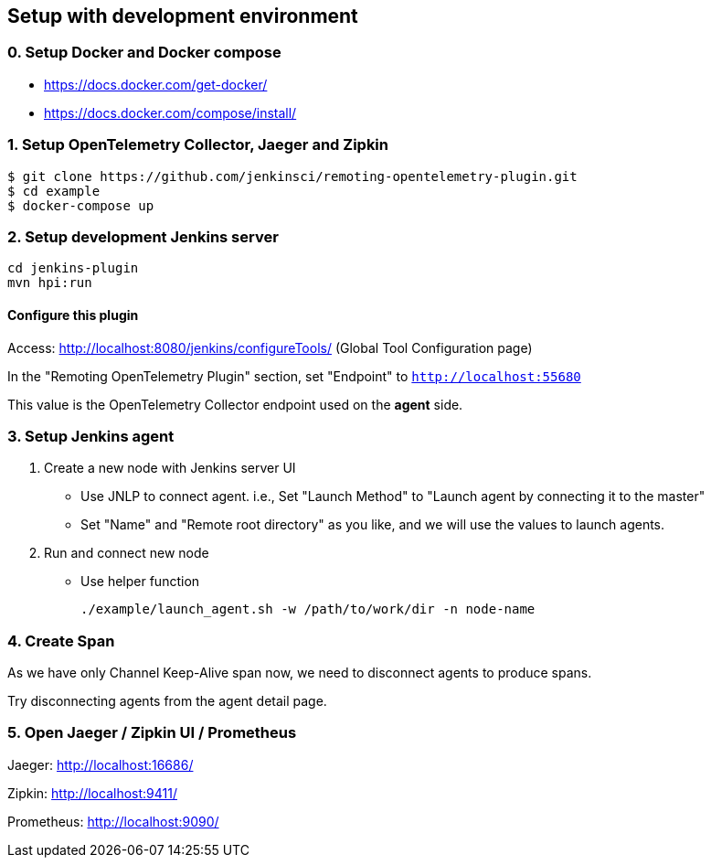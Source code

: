 == Setup with development environment

=== 0. Setup Docker and Docker compose

- https://docs.docker.com/get-docker/
- https://docs.docker.com/compose/install/

=== 1. Setup OpenTelemetry Collector, Jaeger and Zipkin

....
$ git clone https://github.com/jenkinsci/remoting-opentelemetry-plugin.git
$ cd example
$ docker-compose up
....

=== 2. Setup development Jenkins server

....
cd jenkins-plugin
mvn hpi:run
....

==== Configure this plugin

Access: http://localhost:8080/jenkins/configureTools/
(Global Tool Configuration page)

In the "Remoting OpenTelemetry Plugin" section, set "Endpoint" to `http://localhost:55680`

This value is the OpenTelemetry Collector endpoint used on the *agent* side.

=== 3. Setup Jenkins agent

. Create a new node with Jenkins server UI
** Use JNLP to connect agent. i.e., Set "Launch Method" to "Launch agent by connecting it to the master"
** Set "Name" and "Remote root directory" as you like, and we will use the values to launch agents.
. Run and connect new node
** Use helper function

 ./example/launch_agent.sh -w /path/to/work/dir -n node-name

=== 4. Create Span

As we have only Channel Keep-Alive span now, we need to disconnect agents to produce spans.

Try disconnecting agents from the agent detail page.

=== 5. Open Jaeger / Zipkin UI / Prometheus

Jaeger: http://localhost:16686/

Zipkin: http://localhost:9411/

Prometheus: http://localhost:9090/
